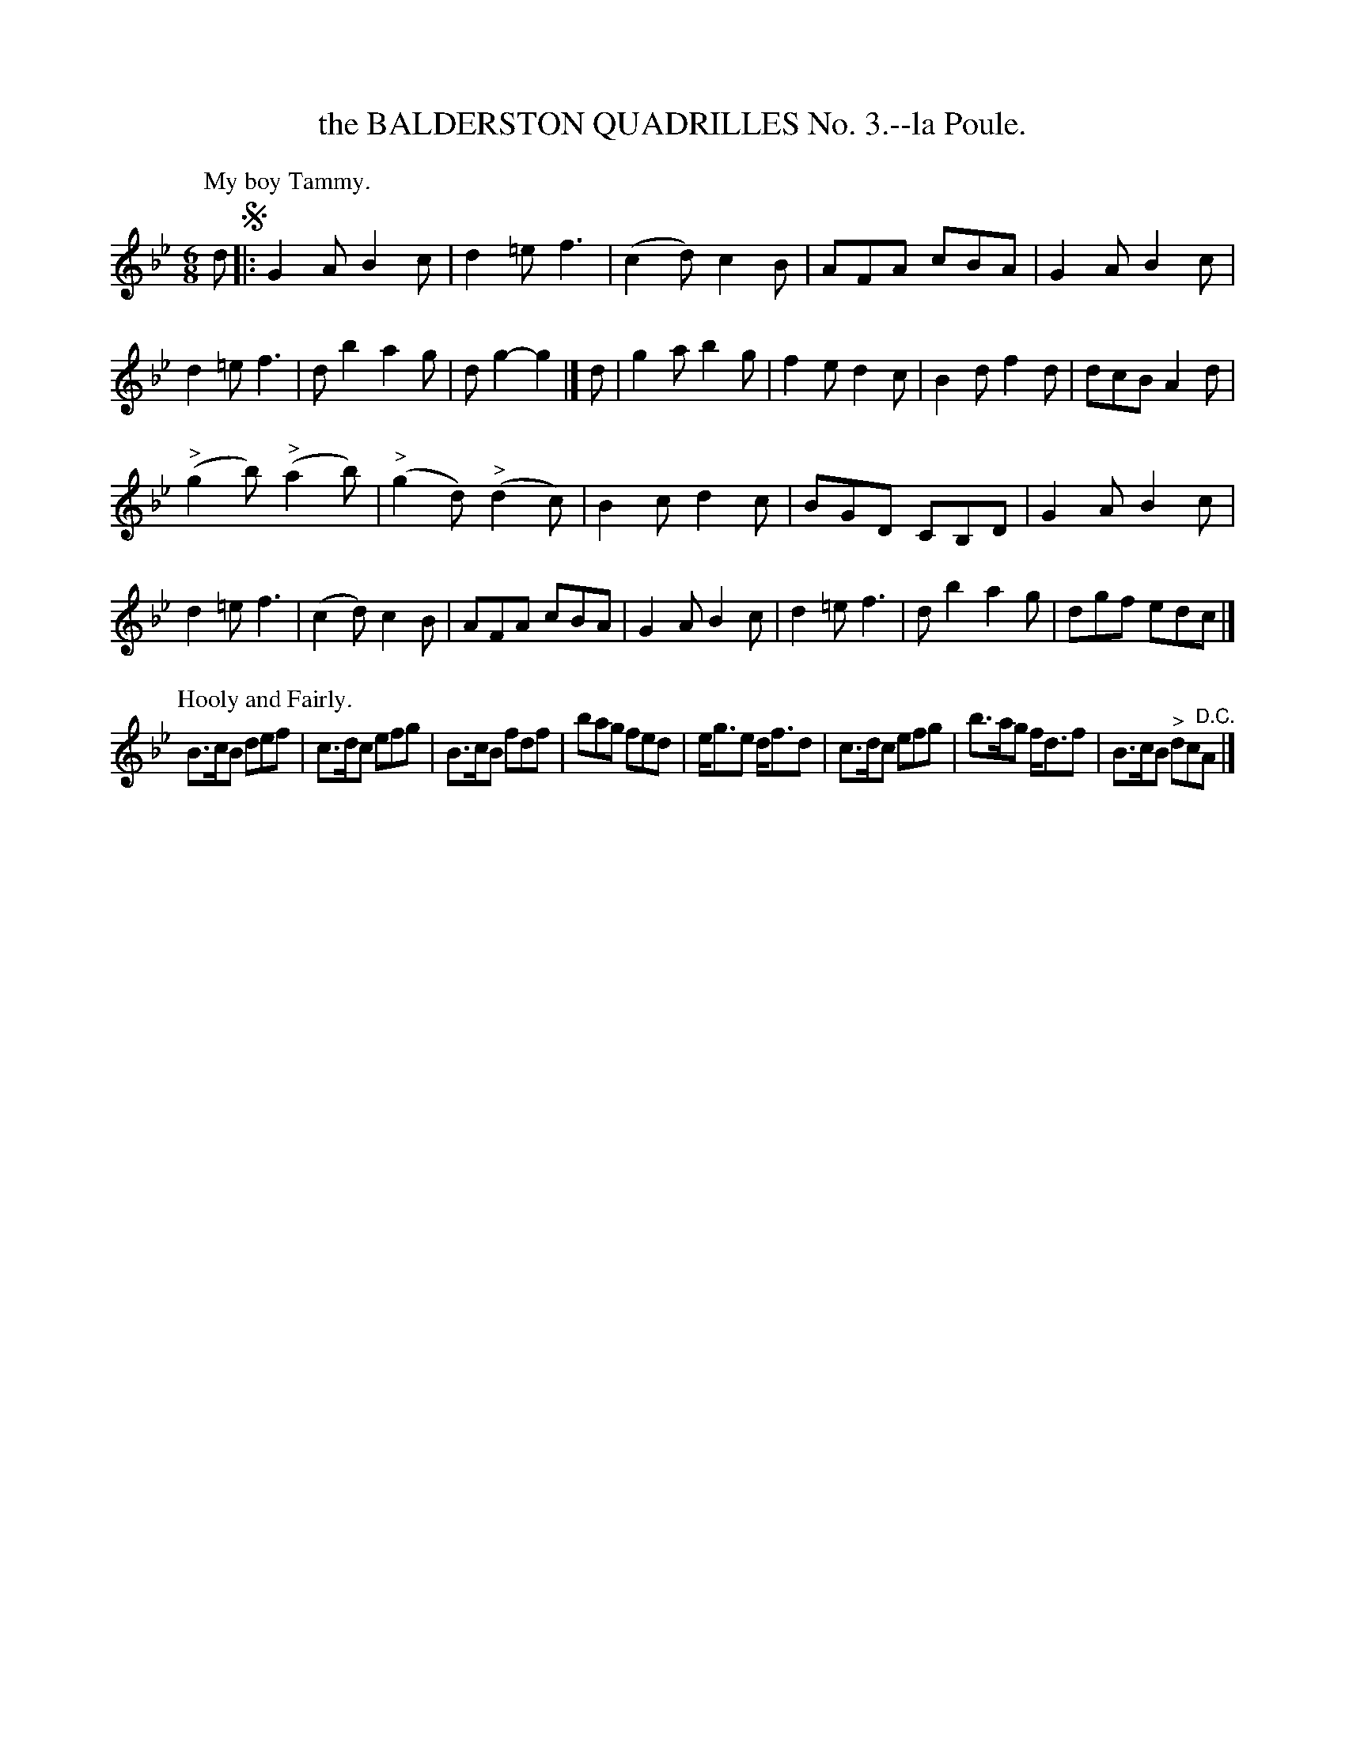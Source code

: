 X: 10783
T: the BALDERSTON QUADRILLES No. 3.--la Poule.
%R: air, jig
B: W. Hamilton "Universal Tune-Book" Vol. 1 Glasgow 1844 p.78 #3
S: http://imslp.org/wiki/Hamilton's_Universal_Tune-Book_(Various)
Z: 2016 John Chambers <jc:trillian.mit.edu>
N: The 1st strain has an initial repeat, but there are no other repeat symbols; not fixed.
M: 6/8
L: 1/8
K: Gm	% and Bb
% - - - - - - - - - - - - - - - - - - - - - - - - -
P: My boy Tammy.
d !segno!|:\
G2A B2c | d2=e f3 | (c2d) c2B | AFA cBA |\
G2A B2c | d2=e f3 | db2 a2g | dg2- g2 |]\
d |\
g2a b2g | f2e d2c | B2d f2d | dcB A2d |
("^>"g2b) ("^>"a2b) | ("^>"g2d) ("^>"d2c) | B2c d2c | BGD CB,D |\
G2A B2c | d2=e f3 | (c2d) c2B | AFA cBA |\
G2A B2c | d2=e f3 | db2 a2g | dgf edc |]
P: Hooly and Fairly.
K: Bb
B>cB def | c>dc efg | B>cB fdf | bag fed |\
e<ge d<fd | c>dc efg | b>ag f<df | B>cB "^>"dc"^D.C."A |]
% - - - - - - - - - - - - - - - - - - - - - - - - -

